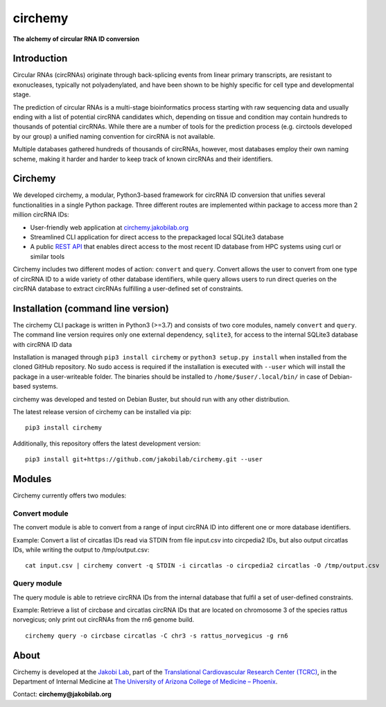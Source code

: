 **circhemy**
======================================================================

**The alchemy of circular RNA ID conversion**

.. image:: https://raw.githubusercontent.com/jakobilab/circhemy/main/circhemy/web/static/logo.png?token=GHSAT0AAAAAABRT2YEONSCOAUIKSYLAPIK2Y6IUOLA
   :alt: circhemy - The alchemy of circular RNA ID conversion

|downloads| |pypi|

Introduction
-------------

Circular RNAs (circRNAs) originate through back-splicing events from linear
primary transcripts, are resistant to exonucleases, typically not
polyadenylated, and have been shown to be highly specific for cell type and
developmental stage.

The prediction of circular RNAs is a multi-stage bioinformatics process starting
with raw sequencing data and usually ending with a list of potential circRNA
candidates which, depending on tissue and condition may contain hundreds to
thousands of potential circRNAs. While there are a number of tools for the
prediction process (e.g. circtools developed by our group) a unified naming
convention for circRNA is not available.

Multiple databases gathered hundreds of thousands of circRNAs, however, most
databases employ their own naming scheme, making it harder and harder to keep
track of known circRNAs and their identifiers.

Circhemy
-------------

We developed circhemy, a modular, Python3-based framework for circRNA ID
conversion that unifies several functionalities in a single Python package.
Three different routes are implemented within package to access more than 2
million circRNA IDs:

* User-friendly web application at `circhemy.jakobilab.org <https://circhemy.jakobilab.org>`__
* Streamlined CLI application for direct access to the prepackaged local SQLite3 database
* A public `REST API <https://circhemy.jakobilab.org/rest/>`__ that enables direct access to the most recent ID database from HPC systems using curl or similar tools

Circhemy includes two different modes of action: ``convert`` and ``query``. Convert
allows the user to convert from one type of circRNA ID to a wide variety of
other database identifiers, while query allows users to run direct queries on
the circRNA database to extract circRNAs fulfilling a user-defined set of
constraints.

Installation (command line version)
------------------------------------

The circhemy CLI package is written in Python3 (>=3.7) and consists of two
core modules, namely ``convert`` and ``query``. The command line version requires
only one external dependency, ``sqlite3``, for access to the internal SQLite3
database with circRNA ID data

Installation is managed through ``pip3 install circhemy`` or ``python3 setup.py
install`` when installed from the cloned GitHub repository. No sudo access is
required if the installation is executed with ``--user`` which will install the
package in a user-writeable folder. The binaries should be installed
to ``/home/$user/.local/bin/`` in case of Debian-based systems.

circhemy was developed and tested on Debian Buster, but should run with
any other distribution.

The latest release version of circhemy can be installed via pip:

::

    pip3 install circhemy

Additionally, this repository offers the latest development version:

::

    pip3 install git+https://github.com/jakobilab/circhemy.git --user



Modules
---------

Circhemy currently offers two modules:

Convert module
~~~~~~~~~~~~~~~~~~~~~~~~~~~~~~~~~~~~~~~~~~~~~~~~~~~~~~~~~~~~~~~~~~~~~~~~~~~~~~~~~~~~~~~~~~~~
The convert module is able to convert from a range of input circRNA ID into different one or more database identifiers.

Example: Convert a list of circatlas IDs read via STDIN from file input.csv into circpedia2 IDs, but also output  circatlas IDs, while writing the output to /tmp/output.csv:

::

    cat input.csv | circhemy convert -q STDIN -i circatlas -o circpedia2 circatlas -O /tmp/output.csv

Query module
~~~~~~~~~~~~~~~~~~~~~~~~~~~~~~~~~~~~~~~~~~~~~~~~~~~~~~~~~~~~~~~~~~~~~~~~~~~~~~~~~~~~~~~~~~~~
The query module is able to retrieve circRNA IDs from the internal database that fulfil a set of user-defined constraints.

Example: Retrieve a list of circbase and circatlas circRNA IDs that are located on chromosome 3 of the species rattus norvegicus; only print out circRNAs from the rn6 genome build.

::

    circhemy query -o circbase circatlas -C chr3 -s rattus_norvegicus -g rn6



.. |downloads| image:: https://pepy.tech/badge/circtools
    :alt: Python Package Index Downloads
    :scale: 100%
    :target: https://pepy.tech/project/circhemy

.. |pypi| image:: https://badge.fury.io/py/circtools.svg
    :alt: Python package version
    :scale: 100%
    :target: https://badge.fury.io/py/circhemy


About
-------------
Circhemy is developed at the `Jakobi Lab <https://jakobilab.org/>`__, part of
the `Translational Cardiovascular Research Center (TCRC) <https://phoenixmed.arizona.edu/tcrc/>`__, in the Department of Internal Medicine at `The University of Arizona College of Medicine – Phoenix <https://phoenixmed.arizona.edu/>`__.

Contact: **circhemy@jakobilab.org**
